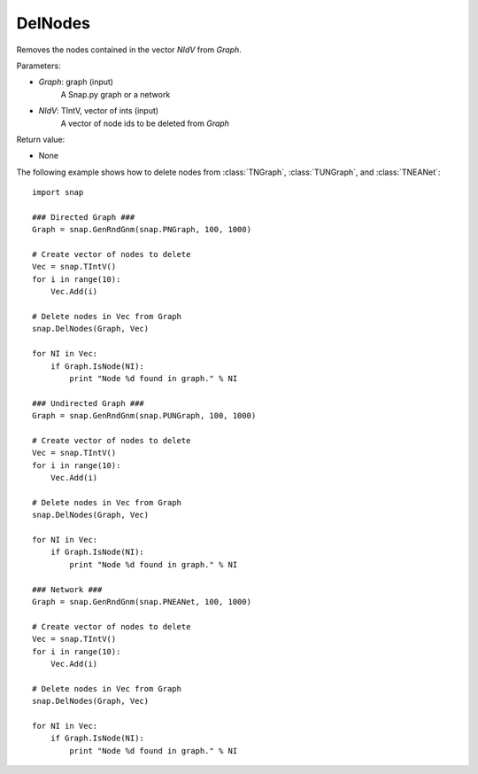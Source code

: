 DelNodes
''''''''

.. function:: DelNodes(Graph, NIdV)

Removes the nodes contained in the vector *NIdV* from *Graph*.

Parameters:

- *Graph*: graph (input)
    A Snap.py graph or a network

- *NIdV*: TIntV, vector of ints (input)
    A vector of node ids to be deleted from *Graph*


Return value:

- None

The following example shows how to delete nodes from
:class:`TNGraph`, :class:`TUNGraph`, and :class:`TNEANet`::

    import snap

    ### Directed Graph ###
    Graph = snap.GenRndGnm(snap.PNGraph, 100, 1000)
    
    # Create vector of nodes to delete
    Vec = snap.TIntV()
    for i in range(10):
        Vec.Add(i)

    # Delete nodes in Vec from Graph
    snap.DelNodes(Graph, Vec)

    for NI in Vec:
        if Graph.IsNode(NI):
            print "Node %d found in graph." % NI

    ### Undirected Graph ###
    Graph = snap.GenRndGnm(snap.PUNGraph, 100, 1000)
    
    # Create vector of nodes to delete
    Vec = snap.TIntV()
    for i in range(10):
        Vec.Add(i)

    # Delete nodes in Vec from Graph
    snap.DelNodes(Graph, Vec)

    for NI in Vec:
        if Graph.IsNode(NI):
            print "Node %d found in graph." % NI

    ### Network ###
    Graph = snap.GenRndGnm(snap.PNEANet, 100, 1000)
    
    # Create vector of nodes to delete
    Vec = snap.TIntV()
    for i in range(10):
        Vec.Add(i)

    # Delete nodes in Vec from Graph
    snap.DelNodes(Graph, Vec)

    for NI in Vec:
        if Graph.IsNode(NI):
            print "Node %d found in graph." % NI
